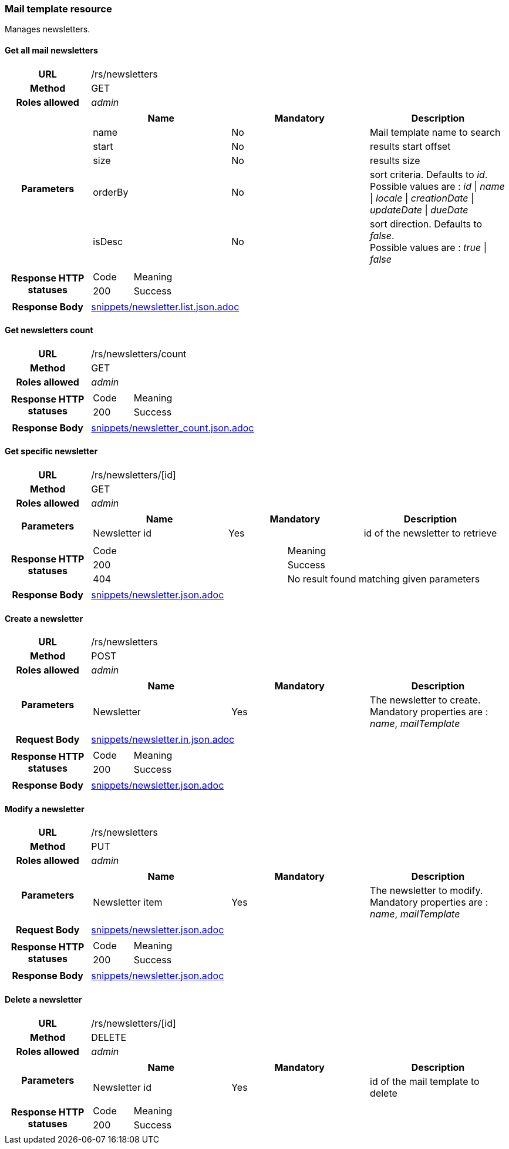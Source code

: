 === Mail template resource

Manages newsletters.

==== Get all mail newsletters

[cols="h,5a"]
|====
| URL
| /rs/newsletters

| Method
| GET

| Roles allowed
| _admin_

| Parameters
|
!====
! Name ! Mandatory ! Description

! name
! No
! Mail template name to search

! start
! No
! results start offset

! size
! No
! results size

! orderBy
! No
! sort criteria. Defaults to _id_. +
Possible values are :
_id_ \| _name_ \| _locale_ \| _creationDate_ \| _updateDate_ \| _dueDate_

! isDesc
! No
! sort direction. Defaults to _false_. +
Possible values are :
_true_ \| _false_

| Response HTTP statuses
|
!====
! Code ! Meaning
! 200
! Success

!====

| Response Body
| include::snippets/newsletter.list.json.adoc[]
|====


==== Get newsletters count

[cols="h,5a"]
|====
| URL
| /rs/newsletters/count

| Method
| GET

| Roles allowed
| _admin_

| Response HTTP statuses
|
!====
! Code ! Meaning
! 200
! Success
!====

| Response Body
| include::snippets/newsletter_count.json.adoc[]
|====


==== Get specific newsletter

[cols="h,5a"]
|====
| URL
| /rs/newsletters/[id]

| Method
| GET

| Roles allowed
| _admin_

| Parameters
|
!====
! Name ! Mandatory ! Description

! Newsletter id
! Yes
! id of the newsletter to retrieve

| Response HTTP statuses
|
!====
! Code ! Meaning
! 200
! Success
! 404
! No result found matching given parameters
!====

| Response Body
| include::snippets/newsletter.json.adoc[]
|====

==== Create a newsletter

[cols="h,5a"]
|====
| URL
| /rs/newsletters

| Method
| POST

| Roles allowed
| _admin_

| Parameters
|
!====
! Name ! Mandatory ! Description

! Newsletter
! Yes
! The newsletter to create. +
Mandatory properties are : _name_, _mailTemplate_
!====

| Request Body
| include::snippets/newsletter.in.json.adoc[]

| Response HTTP statuses
|
!====
! Code ! Meaning
! 200
! Success

| Response Body
| include::snippets/newsletter.json.adoc[]
|====

==== Modify a newsletter

[cols="h,5a"]
|====
| URL
| /rs/newsletters

| Method
| PUT

| Roles allowed
| _admin_

| Parameters
|
!====
! Name ! Mandatory ! Description

! Newsletter item
! Yes
! The newsletter to modify. +
Mandatory properties are : _name_, _mailTemplate_
!====

| Request Body
| include::snippets/newsletter.json.adoc[]

| Response HTTP statuses
|
!====
! Code ! Meaning
! 200
! Success

| Response Body
| include::snippets/newsletter.json.adoc[]
|====

==== Delete a newsletter

[cols="h,5a"]
|====
| URL
| /rs/newsletters/[id]

| Method
| DELETE

| Roles allowed
| _admin_

| Parameters
|
!====
! Name ! Mandatory ! Description

! Newsletter id
! Yes
! id of the mail template to delete

| Response HTTP statuses
|
!====
! Code ! Meaning
! 200
! Success

|====
